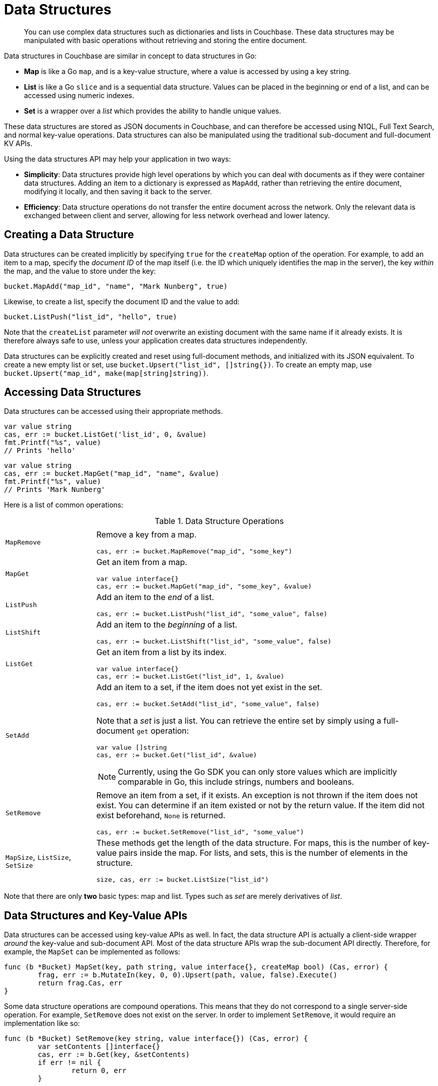 = Data Structures

[abstract]
You can use complex data structures such as dictionaries and lists in Couchbase.
These data structures may be manipulated with basic operations without retrieving and storing the entire document.

Data structures in Couchbase are similar in concept to data structures in Go:

* *Map* is like a Go `map`, and is a key-value structure, where a value is accessed by using a key string.
* *List* is like a Go `slice` and is a sequential data structure.
Values can be placed in the beginning or end of a list, and can be accessed using numeric indexes.
* *Set* is a wrapper over a _list_ which provides the ability to handle unique values.

These data structures are stored as JSON documents in Couchbase, and can therefore be accessed using N1QL, Full Text Search, and normal key-value operations.
Data structures can also be manipulated using the traditional sub-document and full-document KV APIs.

Using the data structures API may help your application in two ways:

* *Simplicity*: Data structures provide high level operations by which you can deal with documents as if they were container data structures.
Adding an item to a dictionary is expressed as `MapAdd`, rather than retrieving the entire document, modifying it locally, and then saving it back to the server.
* *Efficiency*: Data structure operations do not transfer the entire document across the network.
Only the relevant data is exchanged between client and server, allowing for less network overhead and lower latency.

== Creating a Data Structure

Data structures can be created implicitly by specifying `true` for the `createMap` option of the operation.
For example, to add an item to a map, specify the _document ID_ of the map itself (i.e.
the ID which uniquely identifies the map in the server), the key _within_ the map, and the value to store under the key:

[source,go]
----
bucket.MapAdd("map_id", "name", "Mark Nunberg", true)
----

Likewise, to create a list, specify the document ID and the value to add:

[source,go]
----
bucket.ListPush("list_id", "hello", true)
----

Note that the `createList` parameter _will not_ overwrite an existing document with the same name if it already exists.
It is therefore always safe to use, unless your application creates data structures independently.

Data structures can be explicitly created and reset using full-document methods, and initialized with its JSON equivalent.
To create a new empty list or set, use `bucket.Upsert("list_id", []string{})`.
To create an empty map, use `bucket.Upsert("map_id", make(map[string]string))`.

== Accessing Data Structures

Data structures can be accessed using their appropriate methods.

[source,go]
----
var value string
cas, err := bucket.ListGet('list_id', 0, &value)
fmt.Printf("%s", value)
// Prints 'hello'
----

[source,go]
----
var value string
cas, err := bucket.MapGet("map_id", "name", &value)
fmt.Printf("%s", value)
// Prints 'Mark Nunberg'
----

Here is a list of common operations:

.Data Structure Operations
[cols="25,94"]
|===
| |

| [.api]`MapRemove`
a|
Remove a key from a map.

[source,go]
----
cas, err := bucket.MapRemove("map_id", "some_key")
----

| [.api]`MapGet`
a|
Get an item from a map.

[source,go]
----
var value interface{}
cas, err := bucket.MapGet("map_id", "some_key", &value)
----

| [.api]`ListPush`
a|
Add an item to the _end_ of a list.

[source,go]
----
cas, err := bucket.ListPush("list_id", "some_value", false)
----

| [.api]`ListShift`
a|
Add an item to the _beginning_ of a list.

[source,go]
----
cas, err := bucket.ListShift("list_id", "some_value", false)
----

| [.api]`ListGet`
a|
Get an item from a list by its index.

[source,go]
----
var value interface{}
cas, err := bucket.ListGet("list_id", 1, &value)
----

| [.api]`SetAdd`
a|
Add an item to a set, if the item does not yet exist in the set.

[source,go]
----
cas, err := bucket.SetAdd("list_id", "some_value", false)
----

Note that a _set_ is just a list.
You can retrieve the entire set by simply using a full-document [.api]`get` operation:

[source,go]
----
var value []string
cas, err := bucket.Get("list_id", &value)
----

NOTE: Currently, using the Go SDK you can only store values which are implicitly comparable in Go, this include strings, numbers and booleans.

| [.api]`SetRemove`
a|
Remove an item from a set, if it exists.
An exception is not thrown if the item does not exist.
You can determine if an item existed or not by the return value.
If the item did not exist beforehand, `None` is returned.

[source,go]
----
cas, err := bucket.SetRemove("list_id", "some_value")
----

| [.api]`MapSize`, [.api]`ListSize`, [.api]`SetSize`
a|
These methods get the length of the data structure.
For maps, this is the number of key-value pairs inside the map.
For lists, and sets, this is the number of elements in the structure.

[source,go]
----
size, cas, err := bucket.ListSize("list_id")
----
|===

Note that there are only *two* basic types: map and list.
Types such as _set_ are merely derivatives of _list_.

== Data Structures and Key-Value APIs

Data structures can be accessed using key-value APIs as well.
In fact, the data structure API is actually a client-side wrapper _around_ the key-value and sub-document API.
Most of the data structure APIs wrap the sub-document API directly.
Therefore, for example, the [.api]`MapSet` can be implemented as follows:

[source,go]
----
func (b *Bucket) MapSet(key, path string, value interface{}, createMap bool) (Cas, error) {
	frag, err := b.MutateIn(key, 0, 0).Upsert(path, value, false).Execute()
	return frag.Cas, err
}
----

Some data structure operations are compound operations.
This means that they do not correspond to a single server-side operation.
For example, [.api]`SetRemove` does not exist on the server.
In order to implement [.api]`SetRemove`, it would require an implementation like so:

[source,go]
----
func (b *Bucket) SetRemove(key string, value interface{}) (Cas, error) {
	var setContents []interface{}
	cas, err := b.Get(key, &setContents)
	if err != nil {
		return 0, err
	}

	foundItem := false
	var newSetContents []interface{}
	for _, item := range setContents {
		if item == value {
			foundItem = true
		} else {
			newSetContents = append(newSetContents, value)
		}
	}

	if !foundItem {
		return 0, ErrRangeError
	}

	return b.Replace(key, newSetContents, cas, 0)
}
----

In the example above, the entire document is fetched and the index of the value is retrieved.
If the value exists, the index of the value is removed at the server side.

NOTE: Because the data structure API is just a wrapper around the various key-value APIs, you are free to switch between them in your application code.

